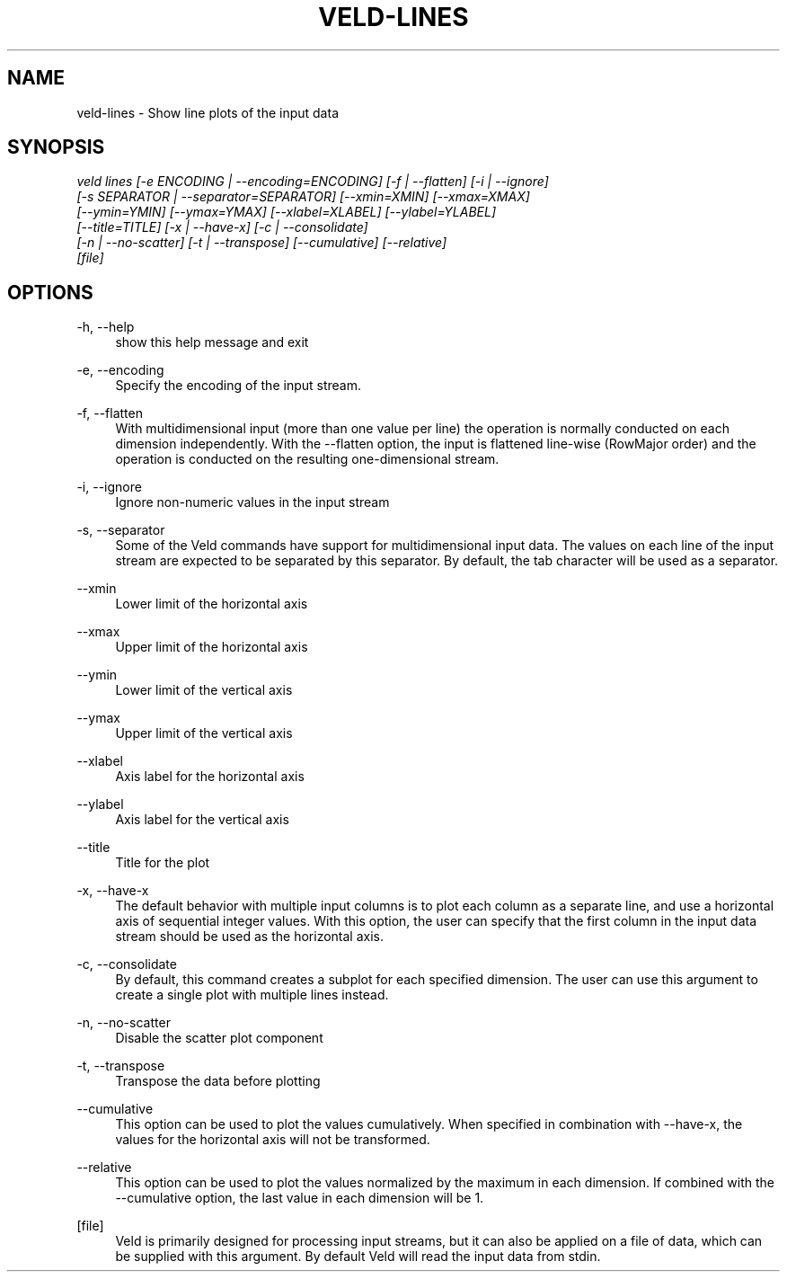 '\" t
.\"     Title: veld-lines
.\"    Author: Gerrit J.J. van den Burg
.\" Generator: Wilderness <https://pypi.org/project/wilderness>
.\"      Date: 2022-06-12
.\"    Manual: veld Manual
.\"    Source: veld 0.1.2
.\"  Language: English
.\"
.TH "VELD-LINES" "1" "2022\-06\-12" "Veld 0\&.1\&.2" "Veld Manual"
.\" -----------------------------------------------------------------
.\" * Define some portability stuff
.\" -----------------------------------------------------------------
.\" ~~~~~~~~~~~~~~~~~~~~~~~~~~~~~~~~~~~~~~~~~~~~~~~~~~~~~~~~~~~~~~~~~
.\" http://bugs.debian.org/507673
.\" http://lists.gnu.org/archive/html/groff/2009-02/msg00013.html
.\" ~~~~~~~~~~~~~~~~~~~~~~~~~~~~~~~~~~~~~~~~~~~~~~~~~~~~~~~~~~~~~~~~~
.ie \n(.g .ds Aq \(aq
.el       .ds Aq '
.\" -----------------------------------------------------------------
.\" * set default formatting *
.\" -----------------------------------------------------------------
.\" disable hyphenation
.nh
.\" disable justification
.ad l
.\" -----------------------------------------------------------------
.\" * MAIN CONTENT STARTS HERE *
.\" -----------------------------------------------------------------
.SH "NAME"
veld-lines \- Show line plots of the input data
.SH "SYNOPSIS"
.sp
.nf
\fIveld lines [\-e ENCODING | \-\-encoding=ENCODING] [\-f | \-\-flatten] [\-i | \-\-ignore]
           [\-s SEPARATOR | \-\-separator=SEPARATOR] [\-\-xmin=XMIN] [\-\-xmax=XMAX]
           [\-\-ymin=YMIN] [\-\-ymax=YMAX] [\-\-xlabel=XLABEL] [\-\-ylabel=YLABEL]
           [\-\-title=TITLE] [\-x | \-\-have\-x] [\-c | \-\-consolidate]
           [\-n | \-\-no\-scatter] [\-t | \-\-transpose] [\-\-cumulative] [\-\-relative]
           [file]
.fi
.sp
.SH "OPTIONS"
.sp
.sp
.sp
\-h, \-\-help
.RS 4
show this help message and exit
.RE
.PP
\-e, \-\-encoding
.RS 4
Specify the encoding of the input stream.
.RE
.PP
\-f, \-\-flatten
.RS 4
With multidimensional input (more than one value per line) the operation is normally conducted on each dimension independently. With the \-\-flatten option, the input is flattened line\-wise (RowMajor order) and the operation is conducted on the resulting one\-dimensional stream.
.RE
.PP
\-i, \-\-ignore
.RS 4
Ignore non\-numeric values in the input stream
.RE
.PP
\-s, \-\-separator
.RS 4
Some of the Veld commands have support for multidimensional input data. The values on each line of the input stream are expected to be separated by this separator. By default, the tab character will be used as a separator.
.RE
.PP
\-\-xmin
.RS 4
Lower limit of the horizontal axis
.RE
.PP
\-\-xmax
.RS 4
Upper limit of the horizontal axis
.RE
.PP
\-\-ymin
.RS 4
Lower limit of the vertical axis
.RE
.PP
\-\-ymax
.RS 4
Upper limit of the vertical axis
.RE
.PP
\-\-xlabel
.RS 4
Axis label for the horizontal axis
.RE
.PP
\-\-ylabel
.RS 4
Axis label for the vertical axis
.RE
.PP
\-\-title
.RS 4
Title for the plot
.RE
.PP
\-x, \-\-have\-x
.RS 4
The default behavior with multiple input columns is to plot each column as a separate line, and use a horizontal axis of sequential integer values. With this option, the user can specify that the first column in the input data stream should be used as the horizontal axis.
.RE
.PP
\-c, \-\-consolidate
.RS 4
By default, this command creates a subplot for each specified dimension. The user can use this argument to create a single plot with multiple lines instead.
.RE
.PP
\-n, \-\-no\-scatter
.RS 4
Disable the scatter plot component
.RE
.PP
\-t, \-\-transpose
.RS 4
Transpose the data before plotting
.RE
.PP
\-\-cumulative
.RS 4
This option can be used to plot the values cumulatively. When specified in combination with \-\-have\-x, the values for the horizontal axis will not be transformed.
.RE
.PP
\-\-relative
.RS 4
This option can be used to plot the values normalized by the maximum in each dimension. If combined with the \-\-cumulative option, the last value in each dimension will be 1.
.RE
.PP
[file]
.RS 4
Veld is primarily designed for processing input streams, but it can also be applied on a file of data, which can be supplied with this argument. By default Veld will read the input data from stdin.
.RE
.PP
.sp